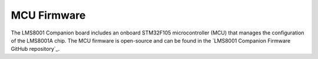 MCU Firmware
============

The LMS8001 Companion board includes an onboard STM32F105 microcontroller (MCU) that manages the configuration of the LMS8001A chip. The MCU firmware is open-source and can be found in the `LMS8001 Companion Firmware GitHub repository`_.
